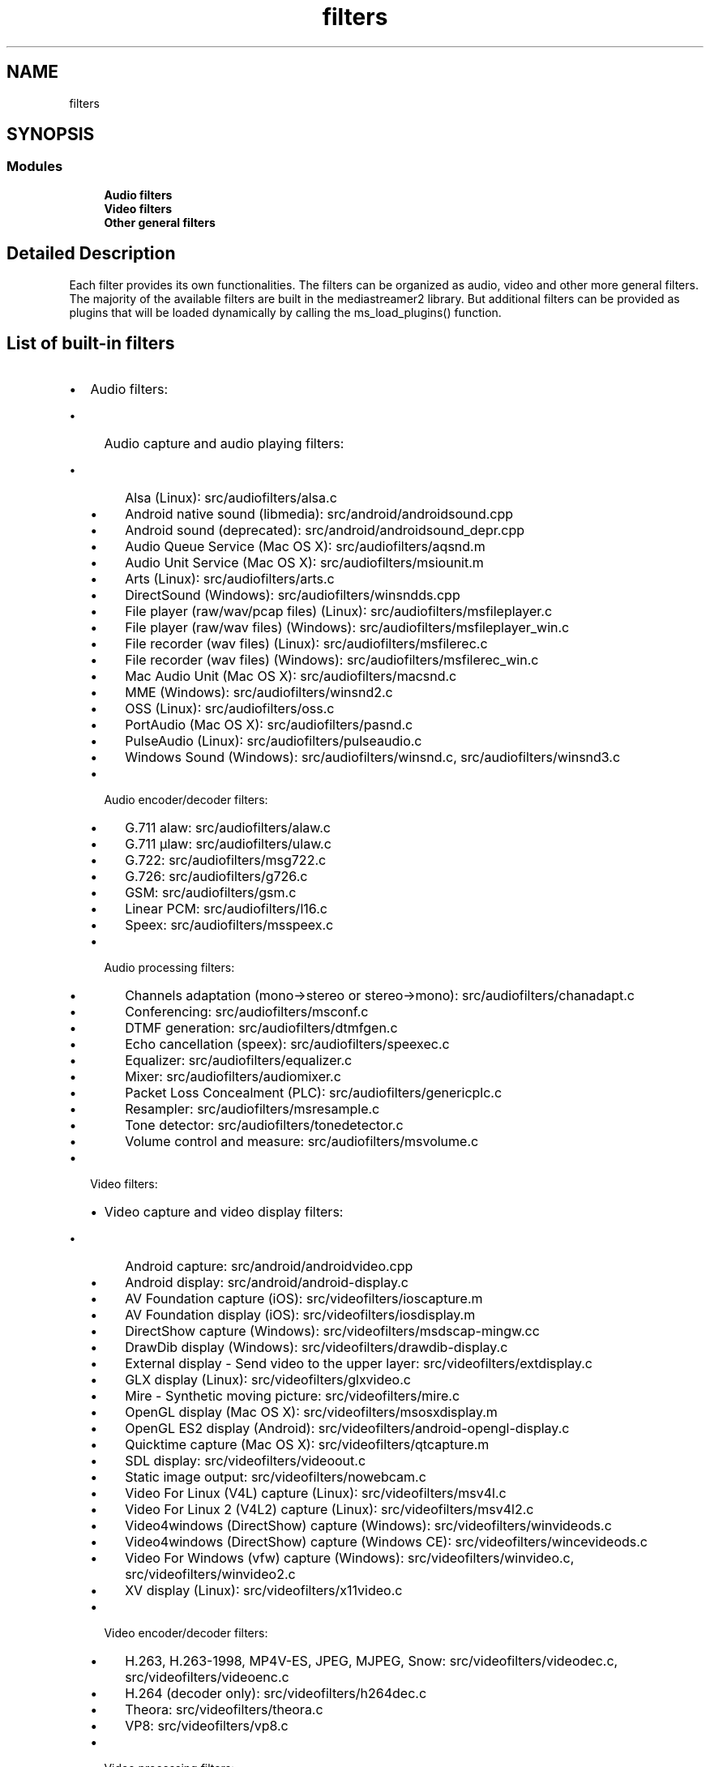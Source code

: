 .TH "filters" 3 "Thu Dec 14 2017" "Version 2.16.1" "mediastreamer2" \" -*- nroff -*-
.ad l
.nh
.SH NAME
filters
.SH SYNOPSIS
.br
.PP
.SS "Modules"

.in +1c
.ti -1c
.RI "\fBAudio filters\fP"
.br
.ti -1c
.RI "\fBVideo filters\fP"
.br
.ti -1c
.RI "\fBOther general filters\fP"
.br
.in -1c
.SH "Detailed Description"
.PP 
Each filter provides its own functionalities\&. The filters can be organized as audio, video and other more general filters\&. The majority of the available filters are built in the mediastreamer2 library\&. But additional filters can be provided as plugins that will be loaded dynamically by calling the ms_load_plugins() function\&.
.SH "List of built-in filters"
.PP
.IP "\(bu" 2
Audio filters:
.IP "  \(bu" 4
Audio capture and audio playing filters:
.IP "    \(bu" 6
Alsa (Linux): src/audiofilters/alsa\&.c
.IP "    \(bu" 6
Android native sound (libmedia): src/android/androidsound\&.cpp
.IP "    \(bu" 6
Android sound (deprecated): src/android/androidsound_depr\&.cpp
.IP "    \(bu" 6
Audio Queue Service (Mac OS X): src/audiofilters/aqsnd\&.m
.IP "    \(bu" 6
Audio Unit Service (Mac OS X): src/audiofilters/msiounit\&.m
.IP "    \(bu" 6
Arts (Linux): src/audiofilters/arts\&.c
.IP "    \(bu" 6
DirectSound (Windows): src/audiofilters/winsndds\&.cpp
.IP "    \(bu" 6
File player (raw/wav/pcap files) (Linux): src/audiofilters/msfileplayer\&.c
.IP "    \(bu" 6
File player (raw/wav files) (Windows): src/audiofilters/msfileplayer_win\&.c
.IP "    \(bu" 6
File recorder (wav files) (Linux): src/audiofilters/msfilerec\&.c
.IP "    \(bu" 6
File recorder (wav files) (Windows): src/audiofilters/msfilerec_win\&.c
.IP "    \(bu" 6
Mac Audio Unit (Mac OS X): src/audiofilters/macsnd\&.c
.IP "    \(bu" 6
MME (Windows): src/audiofilters/winsnd2\&.c
.IP "    \(bu" 6
OSS (Linux): src/audiofilters/oss\&.c
.IP "    \(bu" 6
PortAudio (Mac OS X): src/audiofilters/pasnd\&.c
.IP "    \(bu" 6
PulseAudio (Linux): src/audiofilters/pulseaudio\&.c
.IP "    \(bu" 6
Windows Sound (Windows): src/audiofilters/winsnd\&.c, src/audiofilters/winsnd3\&.c
.PP

.IP "  \(bu" 4
Audio encoder/decoder filters:
.IP "    \(bu" 6
G\&.711 alaw: src/audiofilters/alaw\&.c
.IP "    \(bu" 6
G\&.711 µlaw: src/audiofilters/ulaw\&.c
.IP "    \(bu" 6
G\&.722: src/audiofilters/msg722\&.c
.IP "    \(bu" 6
G\&.726: src/audiofilters/g726\&.c
.IP "    \(bu" 6
GSM: src/audiofilters/gsm\&.c
.IP "    \(bu" 6
Linear PCM: src/audiofilters/l16\&.c
.IP "    \(bu" 6
Speex: src/audiofilters/msspeex\&.c
.PP

.IP "  \(bu" 4
Audio processing filters:
.IP "    \(bu" 6
Channels adaptation (mono->stereo or stereo->mono): src/audiofilters/chanadapt\&.c
.IP "    \(bu" 6
Conferencing: src/audiofilters/msconf\&.c
.IP "    \(bu" 6
DTMF generation: src/audiofilters/dtmfgen\&.c
.IP "    \(bu" 6
Echo cancellation (speex): src/audiofilters/speexec\&.c
.IP "    \(bu" 6
Equalizer: src/audiofilters/equalizer\&.c
.IP "    \(bu" 6
Mixer: src/audiofilters/audiomixer\&.c
.IP "    \(bu" 6
Packet Loss Concealment (PLC): src/audiofilters/genericplc\&.c
.IP "    \(bu" 6
Resampler: src/audiofilters/msresample\&.c
.IP "    \(bu" 6
Tone detector: src/audiofilters/tonedetector\&.c
.IP "    \(bu" 6
Volume control and measure: src/audiofilters/msvolume\&.c
.PP

.PP

.IP "\(bu" 2
Video filters:
.IP "  \(bu" 4
Video capture and video display filters:
.IP "    \(bu" 6
Android capture: src/android/androidvideo\&.cpp
.IP "    \(bu" 6
Android display: src/android/android-display\&.c
.IP "    \(bu" 6
AV Foundation capture (iOS): src/videofilters/ioscapture\&.m
.IP "    \(bu" 6
AV Foundation display (iOS): src/videofilters/iosdisplay\&.m
.IP "    \(bu" 6
DirectShow capture (Windows): src/videofilters/msdscap-mingw\&.cc
.IP "    \(bu" 6
DrawDib display (Windows): src/videofilters/drawdib-display\&.c
.IP "    \(bu" 6
External display - Send video to the upper layer: src/videofilters/extdisplay\&.c
.IP "    \(bu" 6
GLX display (Linux): src/videofilters/glxvideo\&.c
.IP "    \(bu" 6
Mire - Synthetic moving picture: src/videofilters/mire\&.c
.IP "    \(bu" 6
OpenGL display (Mac OS X): src/videofilters/msosxdisplay\&.m
.IP "    \(bu" 6
OpenGL ES2 display (Android): src/videofilters/android-opengl-display\&.c
.IP "    \(bu" 6
Quicktime capture (Mac OS X): src/videofilters/qtcapture\&.m
.IP "    \(bu" 6
SDL display: src/videofilters/videoout\&.c
.IP "    \(bu" 6
Static image output: src/videofilters/nowebcam\&.c
.IP "    \(bu" 6
Video For Linux (V4L) capture (Linux): src/videofilters/msv4l\&.c
.IP "    \(bu" 6
Video For Linux 2 (V4L2) capture (Linux): src/videofilters/msv4l2\&.c
.IP "    \(bu" 6
Video4windows (DirectShow) capture (Windows): src/videofilters/winvideods\&.c
.IP "    \(bu" 6
Video4windows (DirectShow) capture (Windows CE): src/videofilters/wincevideods\&.c
.IP "    \(bu" 6
Video For Windows (vfw) capture (Windows): src/videofilters/winvideo\&.c, src/videofilters/winvideo2\&.c
.IP "    \(bu" 6
XV display (Linux): src/videofilters/x11video\&.c
.PP

.IP "  \(bu" 4
Video encoder/decoder filters:
.IP "    \(bu" 6
H\&.263, H\&.263-1998, MP4V-ES, JPEG, MJPEG, Snow: src/videofilters/videodec\&.c, src/videofilters/videoenc\&.c
.IP "    \(bu" 6
H\&.264 (decoder only): src/videofilters/h264dec\&.c
.IP "    \(bu" 6
Theora: src/videofilters/theora\&.c
.IP "    \(bu" 6
VP8: src/videofilters/vp8\&.c
.PP

.IP "  \(bu" 4
Video processing filters:
.IP "    \(bu" 6
JPEG snapshot: src/videofilters/jpegwriter\&.c
.IP "    \(bu" 6
Pixel format converter: src/videofilters/pixconv\&.c
.IP "    \(bu" 6
Resizer: src/videofilters/sizeconv\&.c
.PP

.PP

.IP "\(bu" 2
Other filters:
.IP "  \(bu" 4
Inter-ticker communication: src/otherfilters/itc\&.c
.IP "  \(bu" 4
Join - Send several inputs to one output: src/otherfilters/join\&.c
.IP "  \(bu" 4
RTP sending/receiving: src/otherfilters/msrtp\&.c
.IP "  \(bu" 4
Tee - Send one input to several outputs: src/otherfilters/tee\&.c
.IP "  \(bu" 4
Void - Trash input: src/otherfilters/void\&.c
.PP

.PP
.SH "List of existing plugin filters"
.PP
.IP "\(bu" 2
Audio filters:
.IP "  \(bu" 4
AMR-NB encoder/decoder
.IP "  \(bu" 4
G\&.729 encoder/decoder
.IP "  \(bu" 4
iLBC encoder/decoder
.IP "  \(bu" 4
SILK encoder/decoder
.PP

.IP "\(bu" 2
Video filters:
.IP "  \(bu" 4
H\&.264 software encoder
.IP "  \(bu" 4
H\&.264 hardware accelerated V4L2 encoder/decoder 
.PP

.PP

.SH "Author"
.PP 
Generated automatically by Doxygen for mediastreamer2 from the source code\&.
